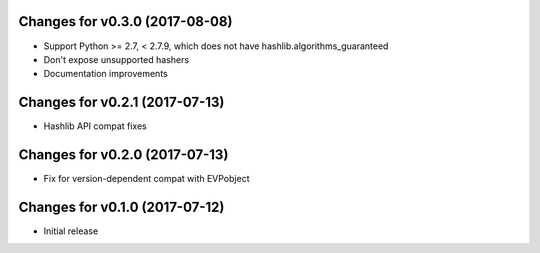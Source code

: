 Changes for v0.3.0 (2017-08-08)
===============================

-  Support Python >= 2.7, < 2.7.9, which does not have
   hashlib.algorithms\_guaranteed

-  Don't expose unsupported hashers

-  Documentation improvements

Changes for v0.2.1 (2017-07-13)
===============================

-  Hashlib API compat fixes

Changes for v0.2.0 (2017-07-13)
===============================

-  Fix for version-dependent compat with EVPobject

Changes for v0.1.0 (2017-07-12)
===============================

-  Initial release

